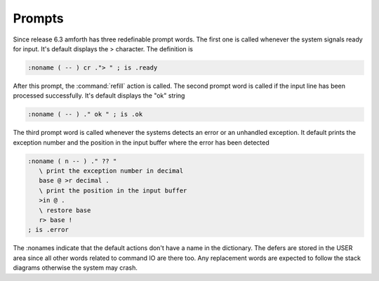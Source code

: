 .. _prompts:

Prompts
=======

Since release 6.3 amforth has three redefinable prompt words. The
first one is called whenever the system signals ready for input.
It's default displays the > character. The definition is 

.. code-block:: forth

   :noname ( -- ) cr ."> " ; is .ready

After this prompt, the :command:`refill` action is called. 
The second prompt word is called if the input line has been
processed successfully. It's default displays the "ok" string

.. code-block:: forth

   :noname ( -- ) ." ok " ; is .ok

The third prompt word is called whenever the systems detects an error
or an unhandled exception. It default prints the exception number and
the position in the input buffer where the error has been detected

.. code-block:: forth

   :noname ( n -- ) ." ?? " 
      \ print the exception number in decimal
      base @ >r decimal .
      \ print the position in the input buffer
      >in @ . 
      \ restore base
      r> base !
   ; is .error

The :nonames indicate that the default actions don't have a
name in the dictionary. The defers are stored in the USER
area since all other words related to command IO are there
too. Any replacement words are expected to follow the stack 
diagrams otherwise the system may crash.
